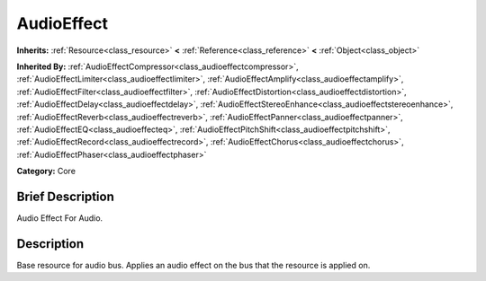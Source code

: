 .. Generated automatically by doc/tools/makerst.py in Godot's source tree.
.. DO NOT EDIT THIS FILE, but the AudioEffect.xml source instead.
.. The source is found in doc/classes or modules/<name>/doc_classes.

.. _class_AudioEffect:

AudioEffect
===========

**Inherits:** :ref:`Resource<class_resource>` **<** :ref:`Reference<class_reference>` **<** :ref:`Object<class_object>`

**Inherited By:** :ref:`AudioEffectCompressor<class_audioeffectcompressor>`, :ref:`AudioEffectLimiter<class_audioeffectlimiter>`, :ref:`AudioEffectAmplify<class_audioeffectamplify>`, :ref:`AudioEffectFilter<class_audioeffectfilter>`, :ref:`AudioEffectDistortion<class_audioeffectdistortion>`, :ref:`AudioEffectDelay<class_audioeffectdelay>`, :ref:`AudioEffectStereoEnhance<class_audioeffectstereoenhance>`, :ref:`AudioEffectReverb<class_audioeffectreverb>`, :ref:`AudioEffectPanner<class_audioeffectpanner>`, :ref:`AudioEffectEQ<class_audioeffecteq>`, :ref:`AudioEffectPitchShift<class_audioeffectpitchshift>`, :ref:`AudioEffectRecord<class_audioeffectrecord>`, :ref:`AudioEffectChorus<class_audioeffectchorus>`, :ref:`AudioEffectPhaser<class_audioeffectphaser>`

**Category:** Core

Brief Description
-----------------

Audio Effect For Audio.

Description
-----------

Base resource for audio bus. Applies an audio effect on the bus that the resource is applied on.

